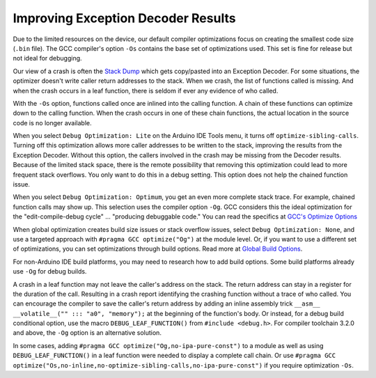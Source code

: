 Improving Exception Decoder Results
===================================


Due to the limited resources on the device, our default compiler optimizations
focus on creating the smallest code size (``.bin`` file). The GCC compiler's
option ``-Os`` contains the base set of optimizations used. This set is fine for
release but not ideal for debugging.

Our view of a crash is often the `Stack Dump <stack_dump.rst>`__
which gets copy/pasted into an Exception Decoder.
For some situations, the optimizer doesn't write caller return addresses to the
stack. When we crash, the list of functions called is missing. And when the
crash occurs in a leaf function, there is seldom if ever any evidence of who
called.

With the ``-Os`` option, functions called once are inlined into the calling
function. A chain of these functions can optimize down to the calling function.
When the crash occurs in one of these chain functions, the actual location in
the source code is no longer available.

When you select ``Debug Optimization: Lite`` on the Arduino IDE Tools menu, it
turns off ``optimize-sibling-calls``. Turning off this optimization allows more
caller addresses to be written to the stack, improving the results from the
Exception Decoder. Without this option, the callers involved in the crash may be
missing from the Decoder results. Because of the limited stack space, there is
the remote possibility that removing this optimization could lead to more
frequent stack overflows. You only want to do this in a debug setting. This
option does not help the chained function issue.

When you select ``Debug Optimization: Optimum``, you get an even more complete
stack trace. For example, chained function calls may show up. This selection
uses the compiler option ``-Og``. GCC considers this the ideal optimization for
the "edit-compile-debug cycle" ... "producing debuggable code." You can read the
specifics at `GCC's Optimize Options <https://gcc.gnu.org/onlinedocs/gcc/Optimize-Options.html>`__

When global optimization creates build size issues or stack overflow issues,
select ``Debug Optimization: None``, and use a targeted approach with
``#pragma GCC optimize("Og")`` at the module level. Or, if you want to use a
different set of optimizations, you can set optimizations through build options.
Read more at `Global Build Options <../faq/a06-global-build-options.rst>`__.

For non-Arduino IDE build platforms, you may need to research how to add build
options. Some build platforms already use ``-Og`` for debug builds.

A crash in a leaf function may not leave the caller's address on the stack.
The return address can stay in a register for the duration of the call.
Resulting in a crash report identifying the crashing function without a
trace of who called. You can encourage the compiler to save the caller's
return address by adding an inline assembly trick
``__asm__ __volatile__("" ::: "a0", "memory");`` at the beginning of the
function's body. Or instead, for a debug build conditional option, use the
macro ``DEBUG_LEAF_FUNCTION()`` from ``#include <debug.h>``. For compiler
toolchain 3.2.0 and above, the ``-Og`` option is an alternative solution.

In some cases, adding ``#pragma GCC optimize("Og,no-ipa-pure-const")`` to a
module as well as using ``DEBUG_LEAF_FUNCTION()`` in a leaf function were
needed to display a complete call chain. Or use
``#pragma GCC optimize("Os,no-inline,no-optimize-sibling-calls,no-ipa-pure-const")``
if you require optimization ``-Os``.
